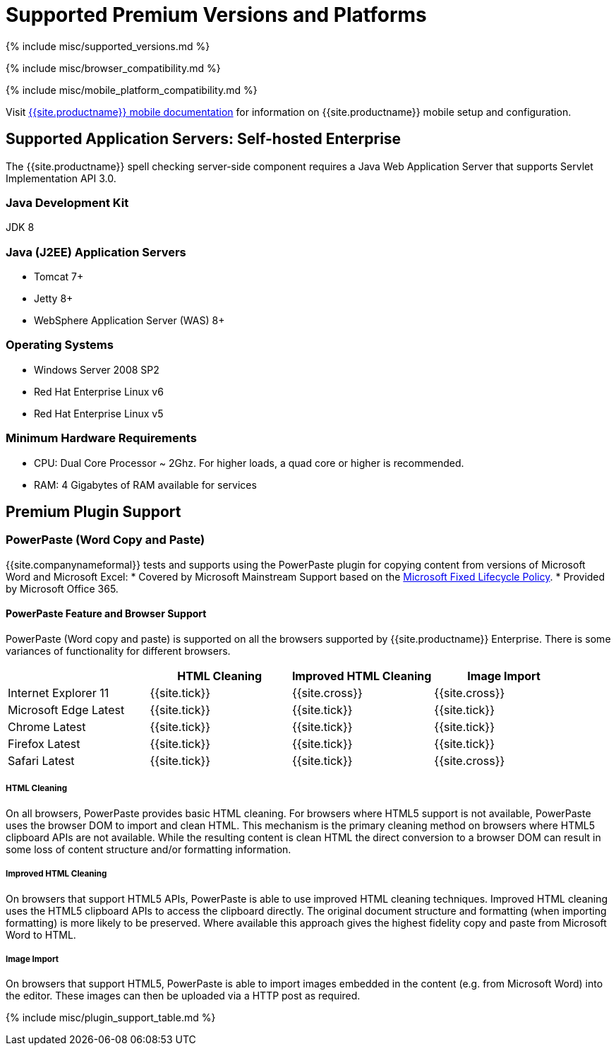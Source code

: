 = Supported Premium Versions and Platforms
:description: Supported versions and platforms for TinyMCE and TinyMCE premium features.
:keywords: support supported browser browsers windows osx linux ie11 chrome firefox safari mobile premium self-hosted selfhosted
:title_nav: Supported Premium Versions<br/>&nbsp;&nbsp;&nbsp;&nbsp;and Platforms

{% include misc/supported_versions.md %}

{% include misc/browser_compatibility.md %}

{% include misc/mobile_platform_compatibility.md %}

Visit link:{{site.baseurl}}/mobile[{{site.productname}} mobile documentation] for information on {{site.productname}} mobile setup and configuration.

[#supported-application-servers-self-hosted-enterprise]
== Supported Application Servers: Self-hosted Enterprise

The {{site.productname}} spell checking server-side component requires a Java Web Application Server that supports Servlet Implementation API 3.0.

[#java-development-kit]
=== Java Development Kit

JDK 8

[#java-j2ee-application-servers]
=== Java (J2EE) Application Servers

* Tomcat 7+
* Jetty 8+
* WebSphere Application Server (WAS) 8+

[#operating-systems]
=== Operating Systems

* Windows Server 2008 SP2
* Red Hat Enterprise Linux v6
* Red Hat Enterprise Linux v5

[#minimum-hardware-requirements]
=== Minimum Hardware Requirements

* CPU:  Dual Core Processor ~ 2Ghz. For higher loads, a quad core or higher is recommended.
* RAM: 4 Gigabytes of RAM available for services

[#premium-plugin-support]
== Premium Plugin Support

[#powerpaste-word-copy-and-paste]
=== PowerPaste (Word Copy and Paste)

{{site.companynameformal}} tests and supports using the PowerPaste plugin for copying content from versions of Microsoft Word and Microsoft Excel:
* Covered by Microsoft Mainstream Support based on the https://support.microsoft.com/en-us/help/14085/fixed-lifecycle-policy[Microsoft Fixed Lifecycle Policy].
* Provided by Microsoft Office 365.

[#powerpaste-feature-and-browser-support]
==== PowerPaste Feature and Browser Support

PowerPaste (Word copy and paste) is supported on all the browsers supported by {{site.productname}} Enterprise. There is some variances of functionality for different browsers.

[cols=",^,^,^"]
|===
|  | HTML Cleaning | Improved HTML Cleaning | Image Import

| Internet Explorer 11
| {{site.tick}}
| {{site.cross}}
| {{site.cross}}

| Microsoft Edge Latest
| {{site.tick}}
| {{site.tick}}
| {{site.tick}}

| Chrome Latest
| {{site.tick}}
| {{site.tick}}
| {{site.tick}}

| Firefox Latest
| {{site.tick}}
| {{site.tick}}
| {{site.tick}}

| Safari Latest
| {{site.tick}}
| {{site.tick}}
| {{site.cross}}
|===

[#html-cleaning]
===== HTML Cleaning

On all browsers, PowerPaste provides basic HTML cleaning. For browsers where HTML5 support is not available, PowerPaste uses the browser DOM to import and clean HTML. This mechanism is the primary cleaning method on browsers where HTML5 clipboard APIs are not available. While the resulting content is clean HTML the direct conversion to a browser DOM can result in some loss of content structure and/or formatting information.

[#improved-html-cleaning]
===== Improved HTML Cleaning

On browsers that support HTML5 APIs, PowerPaste is able to use improved HTML cleaning techniques.  Improved HTML cleaning uses the HTML5 clipboard APIs to access the clipboard directly. The original document structure and formatting (when importing formatting) is more likely to be preserved. Where available this approach gives the highest fidelity copy and paste from Microsoft Word to HTML.

[#image-import]
===== Image Import

On browsers that support HTML5, PowerPaste is able to import images embedded in the content (e.g. from Microsoft Word) into the editor.  These images can then be uploaded via a HTTP post as required.

{% include misc/plugin_support_table.md %}

